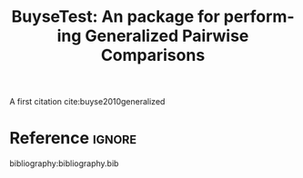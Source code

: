 #+TITLE: BuyseTest: An \proglang{R} package for performing Generalized Pairwise Comparisons

# #+begin_src emacs-lisp
# (setq org-latex-with-hyperref nil)
# #+end_src

A first citation cite:buyse2010generalized


\clearpage

* Reference :ignore:

bibliography:bibliography.bib

* CONFIG :noexport:
#+LANGUAGE:  en
#+LaTeX_CLASS: jss-article
#+LaTeX_CLASS_OPTIONS: [12pt]
#+OPTIONS: author:nil
#+OPTIONS: toc:nil
#+OPTIONS: todo:nil
#+OPTIONS: date:nil
#+OPTIONS: H:3 num:t 
#+OPTIONS: TeX:t LaTeX:t
#+STARTUP: customtime
# Local Variables:
# org-latex-with-hyperref: nil
# End:

** Packages
#+LaTeX_HEADER: %% recommended packages
#+LaTeX_HEADER: \usepackage{thumbpdf,lmodern}

#+LaTeX_HEADER: %% other packages
#+LATEX_HEADER: \usepackage{ifthen}
#+LATEX_HEADER: \usepackage{xifthen}
#+LATEX_HEADER: \usepackage{xargs}
#+LATEX_HEADER: \usepackage{xspace}

** Code
# Documentation at https://org-babel.readthedocs.io/en/latest/header-args/#results
# :tangle (yes/no/filename) extract source code with org-babel-tangle-file, see http://orgmode.org/manual/Extracting-source-code.html 
# :cache (yes/no)
# :eval (yes/no/never)
# :results (value/output/silent/graphics/raw/latex)
# :export (code/results/none/both)
#+PROPERTY: header-args :session *R* :tangle yes :cache no ## extra argument need to be on the same line as :session *R*

** Latex command
#+LaTeX_HEADER: %% -- latex commands -------------------------
#+LaTeX_HEADER: 
#+LaTeX_HEADER: %% new custom commands
#+LaTeX_HEADER: \newcommand{\class}[1]{`\code{#1}'}
#+LaTeX_HEADER: \newcommand{\fct}[1]{\code{#1()}}

** Authors
#+LaTeX_HEADER:
#+LaTeX_HEADER: %% -- Article metainformation (author, title, ...) -----------------------------

#+LaTeX_HEADER: \author{Brice Ozenne \\University of Copenhagen
#+LaTeX_HEADER: \And Julien P\'{e}ron \\Hospices Civils de Lyon
#+LaTeX_HEADER: \AND Eva Cantagallo \\EORTC
#+LaTeX_HEADER: \And Marc Buyse \\International Drug Development Institute}
#+LaTeX_HEADER: \Plainauthor{Brice Ozenne, Julien P\'{e}ron, Eva Cantagallo, Marc Buyse}

#+LaTeX_HEADER: \Address{
#+LaTeX_HEADER:   Brice Ozenne\\
#+LaTeX_HEADER:   Department of Biostatistics, University of Copenhagen\\
#+LaTeX_HEADER:   \emph{and} Neurobiology Research Unit, University Hospital of Copenhagen, Rigshospitalet\\
#+LaTeX_HEADER:   \O{}ster Farimagsgade 5, Entrance B, 2nd floor, 1014 Copenhagen K, Denmark\\
#+LaTeX_HEADER:   E-mail: \email{brice.ozenne@nru.dk}\\
#+LaTeX_HEADER:   URL: \url{https://bozenne.github.io/} \\
#+LaTeX_HEADER:  \\
#+LaTeX_HEADER:   Julien P\'eron\\
#+LaTeX_HEADER:   CNRS, UMR 5558, Laboratoire de Biom\'etrie et Biologie Evolutive, Equipe Biostatistique-Sant\'e, Universit\'e Lyon 1 \\
#+LaTeX_HEADER:   \emph{and} Service de Biostatistique et Bioinformatique, Hospices Civils de Lyon\\
#+LaTeX_HEADER:   \emph{and} Oncology department, Hospices Civils de Lyon\\
#+LaTeX_HEADER:   Chemin du Grand Revoyet 165, 69310 Pierre B\'enite, France \\
#+LaTeX_HEADER:  \\
#+LaTeX_HEADER: Eva Cantagallo \\
#+LaTeX_HEADER: Statistics Department, European Organisation for Research and Treatment of Cancer (EORTC) \\
#+LaTeX_HEADER: Avenue Emmanuel Mounier 83/11, 1200 Brussels, Belgium \\
#+LaTeX_HEADER: \\
#+LaTeX_HEADER: Marc Buyse
#+LaTeX_HEADER: International Drug Development Institute (IDDI) \\ 
#+LaTeX_HEADER: \emph{and} Interuniversity Institute for Biostatistics and Statistical Bioinformatics (I-BioStat), Hasselt University \\
#+LaTeX_HEADER: Avenue Provinciale 30, 1341 Louvain-la-Neuve, Belgium
#+LaTeX_HEADER: }

** Abstract
#+LaTeX_HEADER: \Abstract{
#+LaTeX_HEADER: xx
#+LaTeX_HEADER: }

** Keywords
#+LaTeX_HEADER: \Keywords{Generalized Pairwise Comparisons, \proglang{R}}
#+LaTeX_HEADER: \Plainkeywords{Generalized Pairwise Comparisons, R}

** Title
#+LaTeX_HEADER: \Plaintitle{BuyseTest: An R for Generalized Pairwise Comparisons}
#+LaTeX_HEADER: \Shorttitle{BuyseTest: An \proglang{R} for Generalized Pairwise Comparisons}
